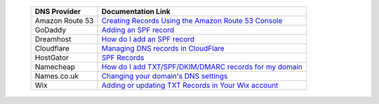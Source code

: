.. _doc_spf_record_links:

  =============== ==================
  DNS Provider    Documentation Link
  =============== ==================
  Amazon Route 53 `Creating Records Using the Amazon Route 53 Console <https://docs.aws.amazon.com/Route53/latest/DeveloperGuide/resource-record-sets-creating.html>`_
  GoDaddy         `Adding an SPF record <https://www.godaddy.com/help/add-an-spf-record-19218>`_
  Dreamhost       `How do I add an SPF record <https://help.dreamhost.com/hc/en-us/articles/216106197-How-do-I-add-an-SPF-record->`_
  Cloudflare      `Managing DNS records in CloudFlare <https://support.cloudflare.com/hc/en-us/articles/360019093151>`_
  HostGator       `SPF Records <https://www.hostgator.com/help/article/spf-records>`_
  Namecheap       `How do I add TXT/SPF/DKIM/DMARC records for my domain <https://www.namecheap.com/support/knowledgebase/article.aspx/317/2237/how-do-i-add-txtspfdkimdmarc-records-for-my-domain>`_
  Names.co.uk     `Changing your domain's DNS settings <https://www.names.co.uk/support/1156-changing_your_domains_dns_settings.html>`_
  Wix             `Adding or updating TXT Records in Your Wix account <https://support.wix.com/en/article/adding-or-updating-spf-records-in-your-wix-account>`_
  =============== ==================
